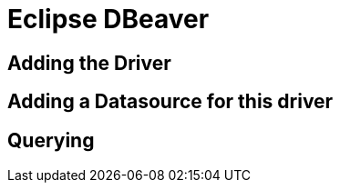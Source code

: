 = Eclipse DBeaver
:doctype: article
:taack-category: 3|more/JDBC
:source-highlighter: rouge

== Adding the Driver

== Adding a Datasource for this driver

== Querying

